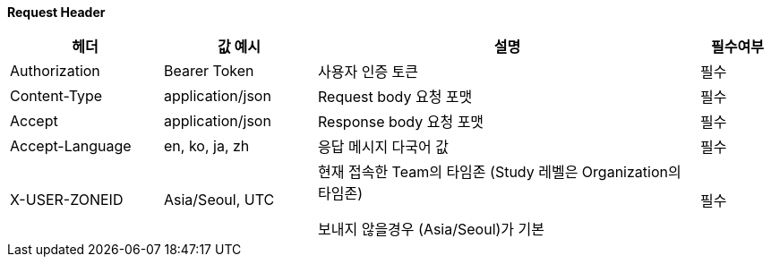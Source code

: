 :doctype: article

**Request Header**
[cols="20,20,50,10"]

|===
| 헤더 | 값 예시 | 설명 | 필수여부

| Authorization
| Bearer Token
| 사용자 인증 토큰
| 필수

| Content-Type
| application/json
| Request body 요청 포맷
| 필수

| Accept
| application/json
| Response body 요청 포맷
| 필수

| Accept-Language
| en, ko, ja, zh
| 응답 메시지 다국어 값
| 필수

| X-USER-ZONEID
| Asia/Seoul, UTC
| 현재 접속한 Team의 타임존 (Study 레벨은 Organization의 타임존)

보내지 않을경우 (Asia/Seoul)가 기본

| 필수
|===

